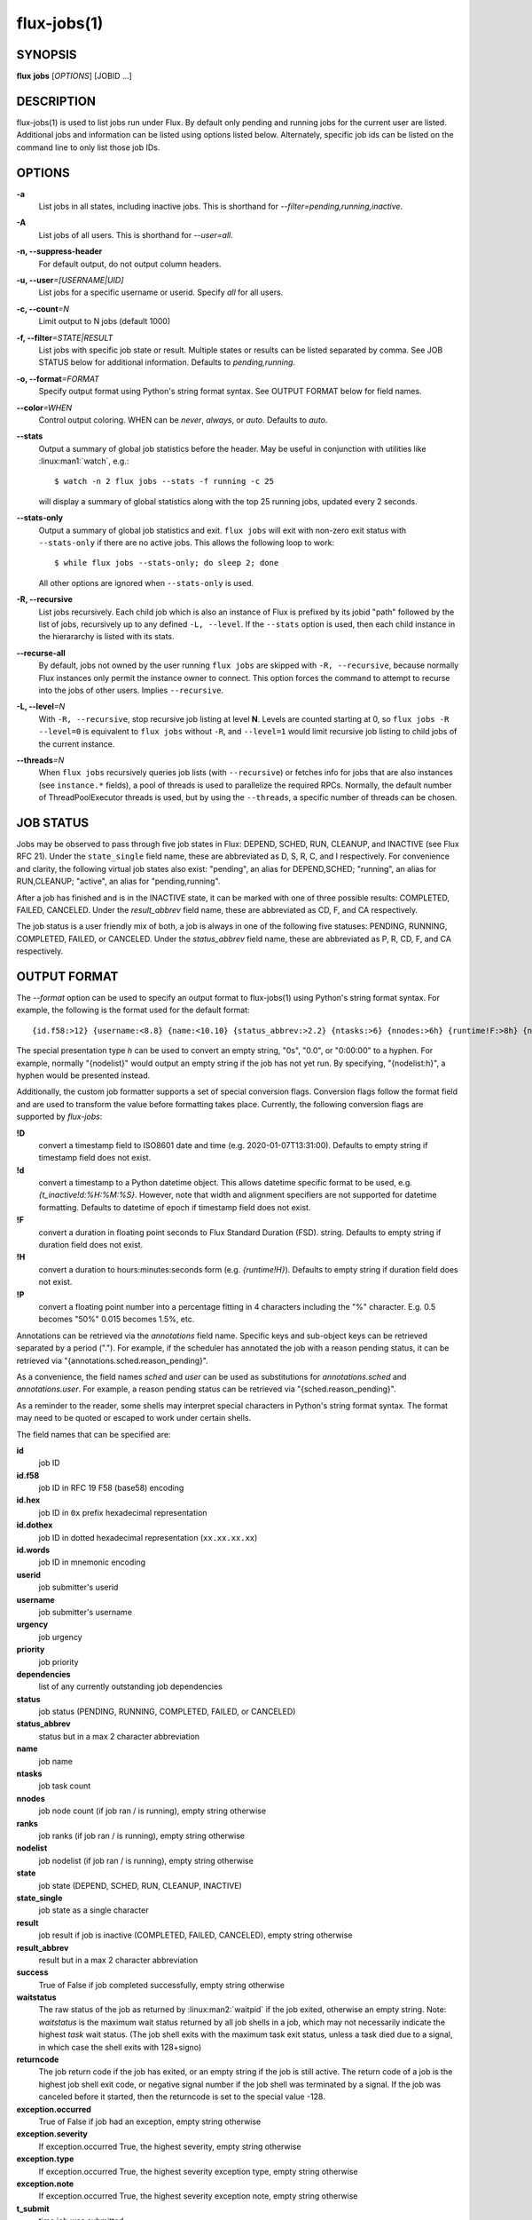 .. flux-help-include: true

============
flux-jobs(1)
============


SYNOPSIS
========

**flux** **jobs** [*OPTIONS*] [JOBID ...]

DESCRIPTION
===========

flux-jobs(1) is used to list jobs run under Flux. By default only
pending and running jobs for the current user are listed. Additional
jobs and information can be listed using options listed below.
Alternately, specific job ids can be listed on the command line to
only list those job IDs.


OPTIONS
=======

**-a**
   List jobs in all states, including inactive jobs.
   This is shorthand for *--filter=pending,running,inactive*.

**-A**
   List jobs of all users. This is shorthand for *--user=all*.

**-n, --suppress-header**
   For default output, do not output column headers.

**-u, --user**\ *=[USERNAME|UID]*
   List jobs for a specific username or userid. Specify *all* for all users.

**-c, --count**\ *=N*
   Limit output to N jobs (default 1000)

**-f, --filter**\ *=STATE|RESULT*
   List jobs with specific job state or result. Multiple states or
   results can be listed separated by comma. See JOB STATUS below for
   additional information. Defaults to *pending,running*.

**-o, --format**\ *=FORMAT*
   Specify output format using Python's string format syntax. See OUTPUT
   FORMAT below for field names.

**--color**\ *=WHEN*
   Control output coloring. WHEN can be *never*, *always*, or *auto*.
   Defaults to *auto*.

**--stats**
   Output a summary of global job statistics before the header.
   May be useful in conjunction with utilities like
   :linux:man1:`watch`, e.g.::

      $ watch -n 2 flux jobs --stats -f running -c 25

   will display a summary of global statistics along with the top 25
   running jobs, updated every 2 seconds.

**--stats-only**
   Output a summary of global job statistics and exit.
   ``flux jobs`` will exit with non-zero exit status with ``--stats-only``
   if there are no active jobs. This allows the following loop to work::

       $ while flux jobs --stats-only; do sleep 2; done

   All other options are ignored when ``--stats-only`` is used. 

**-R, --recursive**
   List jobs recursively. Each child job which is also an instance of
   Flux is prefixed by its jobid "path" followed by the list of jobs,
   recursively up to any defined ``-L, --level``. If the ``--stats``
   option is used, then each child instance in the hierararchy is listed
   with its stats.

**--recurse-all**
   By default, jobs not owned by the user running ``flux jobs`` are
   skipped with ``-R, --recursive``, because normally Flux instances
   only permit the instance owner to connect. This option forces the
   command to attempt to recurse into the jobs of other users.  Implies
   ``--recursive``.

**-L, --level**\ *=N*
   With ``-R, --recursive``, stop recursive job listing at level **N**.
   Levels are counted starting at 0, so ``flux jobs -R --level=0`` is
   equivalent to ``flux jobs`` without ``-R``, and ``--level=1`` would
   limit recursive job listing to child jobs of the current instance.

**--threads**\ *=N*
   When ``flux jobs`` recursively queries job lists (with ``--recursive``)
   or fetches info for jobs that are also instances (see
   ``instance.*`` fields), a pool of threads is used to parallelize
   the required RPCs. Normally, the default number of ThreadPoolExecutor
   threads is used, but by using the ``--threads``, a specific number
   of threads can be chosen.


JOB STATUS
==========

Jobs may be observed to pass through five job states in Flux: DEPEND,
SCHED, RUN, CLEANUP, and INACTIVE (see Flux RFC 21). Under the
``state_single`` field name, these are abbreviated as D, S, R, C, and I
respectively. For convenience and clarity, the following virtual job
states also exist: "pending", an alias for DEPEND,SCHED; "running", an
alias for RUN,CLEANUP; "active", an alias for "pending,running".

After a job has finished and is in the INACTIVE state, it can be
marked with one of three possible results: COMPLETED, FAILED,
CANCELED. Under the *result_abbrev* field name, these are
abbreviated as CD, F, and CA respectively.

The job status is a user friendly mix of both, a job is always in one
of the following five statuses: PENDING, RUNNING, COMPLETED, FAILED,
or CANCELED. Under the *status_abbrev* field name, these are
abbreviated as P, R, CD, F, and CA respectively.


OUTPUT FORMAT
=============

The *--format* option can be used to specify an output format to
flux-jobs(1) using Python's string format syntax. For example, the
following is the format used for the default format:

::

   {id.f58:>12} {username:<8.8} {name:<10.10} {status_abbrev:>2.2} {ntasks:>6} {nnodes:>6h} {runtime!F:>8h} {nodelist:h}

The special presentation type *h* can be used to convert an empty
string, "0s", "0.0", or "0:00:00" to a hyphen. For example, normally
"{nodelist}" would output an empty string if the job has not yet run.
By specifying, "{nodelist:h}", a hyphen would be presented instead.

Additionally, the custom job formatter supports a set of special
conversion flags. Conversion flags follow the format field and are
used to transform the value before formatting takes place. Currently,
the following conversion flags are supported by *flux-jobs*:

**!D**
   convert a timestamp field to ISO8601 date and time (e.g. 2020-01-07T13:31:00).
   Defaults to empty string if timestamp field does not exist.

**!d**
   convert a timestamp to a Python datetime object. This allows datetime specific
   format to be used, e.g. *{t_inactive!d:%H:%M:%S}*. However, note that width
   and alignment specifiers are not supported for datetime formatting.
   Defaults to datetime of epoch if timestamp field does not exist.

**!F**
   convert a duration in floating point seconds to Flux Standard Duration (FSD).
   string.  Defaults to empty string if duration field does not exist.

**!H**
   convert a duration to hours:minutes:seconds form (e.g. *{runtime!H}*).
   Defaults to empty string if duration field does not exist.

**!P**
   convert a floating point number into a percentage fitting in 4 characters
   including the "%" character. E.g. 0.5 becomes "50%" 0.015 becomes 1.5%,
   etc.

Annotations can be retrieved via the *annotations* field name.
Specific keys and sub-object keys can be retrieved separated by a
period (".").  For example, if the scheduler has annotated the job
with a reason pending status, it can be retrieved via
"{annotations.sched.reason_pending}".

As a convenience, the field names *sched* and *user* can be used as
substitutions for *annotations.sched* and *annotations.user*.  For
example, a reason pending status can be retrieved via
"{sched.reason_pending}".

As a reminder to the reader, some shells may interpret special
characters in Python's string format syntax.  The format may need to
be quoted or escaped to work under certain shells.

The field names that can be specified are:

**id**
   job ID

**id.f58**
  job ID in RFC 19 F58 (base58) encoding

**id.hex**
   job ID in ``0x`` prefix hexadecimal representation

**id.dothex**
   job ID in dotted hexadecimal representation (``xx.xx.xx.xx``)

**id.words**
  job ID in mnemonic encoding

**userid**
   job submitter's userid

**username**
   job submitter's username

**urgency**
   job urgency

**priority**
   job priority

**dependencies**
   list of any currently outstanding job dependencies

**status**
   job status (PENDING, RUNNING, COMPLETED, FAILED, or CANCELED)

**status_abbrev**
   status but in a max 2 character abbreviation

**name**
   job name

**ntasks**
   job task count

**nnodes**
   job node count (if job ran / is running), empty string otherwise

**ranks**
   job ranks (if job ran / is running), empty string otherwise

**nodelist**
   job nodelist (if job ran / is running), empty string otherwise

**state**
   job state (DEPEND, SCHED, RUN, CLEANUP, INACTIVE)

**state_single**
   job state as a single character

**result**
   job result if job is inactive (COMPLETED, FAILED, CANCELED), empty string otherwise

**result_abbrev**
   result but in a max 2 character abbreviation

**success**
   True of False if job completed successfully, empty string otherwise

**waitstatus**
   The raw status of the job as returned by :linux:man2:`waitpid` if the job
   exited, otherwise an empty string. Note: *waitstatus* is the maximum
   wait status returned by all job shells in a job, which may not necessarily
   indicate the highest *task* wait status. (The job shell exits with the
   maximum task exit status, unless a task died due to a signal, in which
   case the shell exits with 128+signo)

**returncode**
   The job return code if the job has exited, or an empty string if the
   job is still active. The return code of a job is the highest job shell
   exit code, or negative signal number if the job shell was terminated by
   a signal. If the job was canceled before it started, then the returncode
   is set to the special value -128.

**exception.occurred**
   True of False if job had an exception, empty string otherwise

**exception.severity**
   If exception.occurred True, the highest severity, empty string otherwise

**exception.type**
   If exception.occurred True, the highest severity exception type, empty string otherwise

**exception.note**
   If exception.occurred True, the highest severity exception note, empty string otherwise

**t_submit**
   time job was submitted

**t_depend**
   time job entered depend state

**t_run**
   time job entered run state

**t_cleanup**
   time job entered cleanup state

**t_inactive**
   time job entered inactive state

**runtime**
   job runtime

**expiration**
   time at which job allocation was marked to expire

**t_remaining**
   If job is running, amount of time remaining before expiration

**annotations**
   annotations metadata, use "." to get specific keys

**sched**
   short hand for *annotations.sched*

**user**
   short hand for *annotations.user*


Field names which are specific to jobs which are also instances of Flux
include:

**instance.stats**
   a short string describing current job statistics for the instance of
   the form ``PD:{pending} R:{running} CD:{successful} F:{failed}``

**instance.stats.total**
   total number of jobs in any state in the instance.

**instance.utilization**
   number of cores currently allocated divided by the total number of cores.
   Can be formatted as a percentage with ``!P``, e.g.
   ``{instance.utilization!P:>4}``.

**instance.gpu_utilization**
   same as ``instance.utilization`` but for gpu resources

**instance.progress**
   number of inactive jobs divided by the total number of jobs.
   Can be formatted as a percentage with ``{instance.progress!P:>4}``

**instance.resources.<state>.{ncores,ngpus}**
   number of cores, gpus in state ``state``, where ``state`` can be
   ``all``, ``up``, ``down``, ``allocated``, or ``free``, e.g.
   ``{instance.resources.all.ncores}``


EXAMPLES
========

The default output of flux-jobs(1) will list the pending and running
jobs of the current user.  It is equivalent to:

::

    $ flux jobs --filter=pending,running

To list all pending, running, and inactive jobs, of the current user,
you can use *--filter* option or the *-a* option:

::

    $ flux jobs -a

    OR

    $ flux jobs --filter=pending,running,inactive

To alter which user's jobs are listed, specify the user with *--user*:

::

    $ flux jobs --user=flux

Jobs that have finished may be filtered further by specifying if they
have completed, failed, or were canceled.  For example, the following
will list the jobs that have failed or were canceled:

::

    $ flux jobs --filter=failed,canceled

The *--format* option can be used to alter the output format or output
additional information.  For example, the following would output all
jobids for the user in decimal form, and output any annotations the
scheduler attached to each job:

::

   $ flux jobs -a --format="{id} {annotations.sched}"

The following would output the job id and exception information, so a
user can learn why a job failed.

::

   $ flux jobs --filter=failed --format="{id} {exception.type} {exception.note}"



RESOURCES
=========

Flux: http://flux-framework.org
